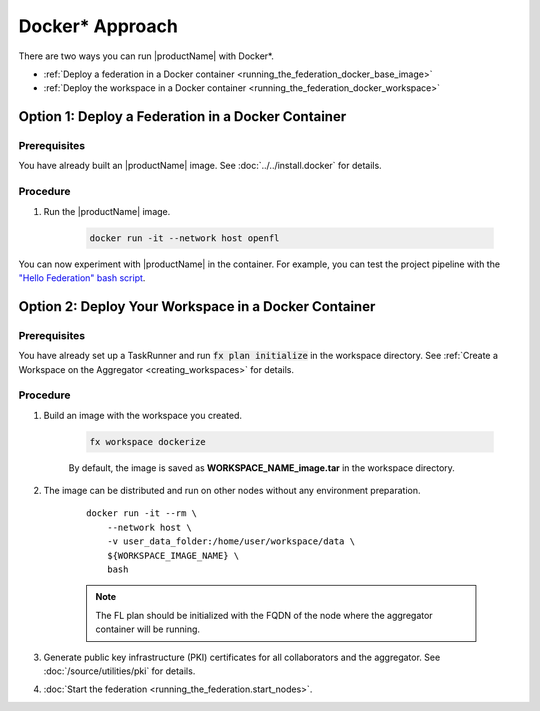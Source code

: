 .. # Copyright (C) 2020-2021 Intel Corporation
.. # SPDX-License-Identifier: Apache-2.0

.. _running_the_federation_docker:

********************
Docker\* \  Approach
********************

There are two ways you can run |productName| with Docker\*\.

- :ref:`Deploy a federation in a Docker container <running_the_federation_docker_base_image>`
- :ref:`Deploy the workspace in a Docker container <running_the_federation_docker_workspace>`


.. _running_the_federation_docker_base_image:

Option 1: Deploy a Federation in a Docker Container
===================================================

Prerequisites
-------------

You have already built an |productName| image. See :doc:`../../install.docker` for details.

Procedure
---------

1. Run the |productName| image.

    .. code-block:: console

       docker run -it --network host openfl
   

You can now experiment with |productName| in the container. For example, you can test the project pipeline with the `"Hello Federation" bash script <https://github.com/intel/openfl/blob/develop/tests/github/test_hello_federation.sh>`_.




.. _running_the_federation_docker_workspace:

Option 2: Deploy Your Workspace in a Docker Container
=====================================================

Prerequisites
-------------

You have already set up a TaskRunner and run :code:`fx plan initialize` in the workspace directory. See :ref:`Create a Workspace on the Aggregator <creating_workspaces>` for details.

Procedure
---------

1. Build an image with the workspace you created.

    .. code-block:: console

       fx workspace dockerize 


    By default, the image is saved as **WORKSPACE_NAME_image.tar** in the workspace directory.

2. The image can be distributed and run on other nodes without any environment preparation.

    .. parsed-literal::

        docker run -it --rm \\
            --network host \\
            -v user_data_folder:/home/user/workspace/data \\
            ${WORKSPACE_IMAGE_NAME} \\
            bash


    .. note::
    
        The FL plan should be initialized with the FQDN of the node where the aggregator container will be running.

3. Generate public key infrastructure (PKI) certificates for all collaborators and the aggregator. See :doc:`/source/utilities/pki` for details.

4. :doc:`Start the federation <running_the_federation.start_nodes>`.

